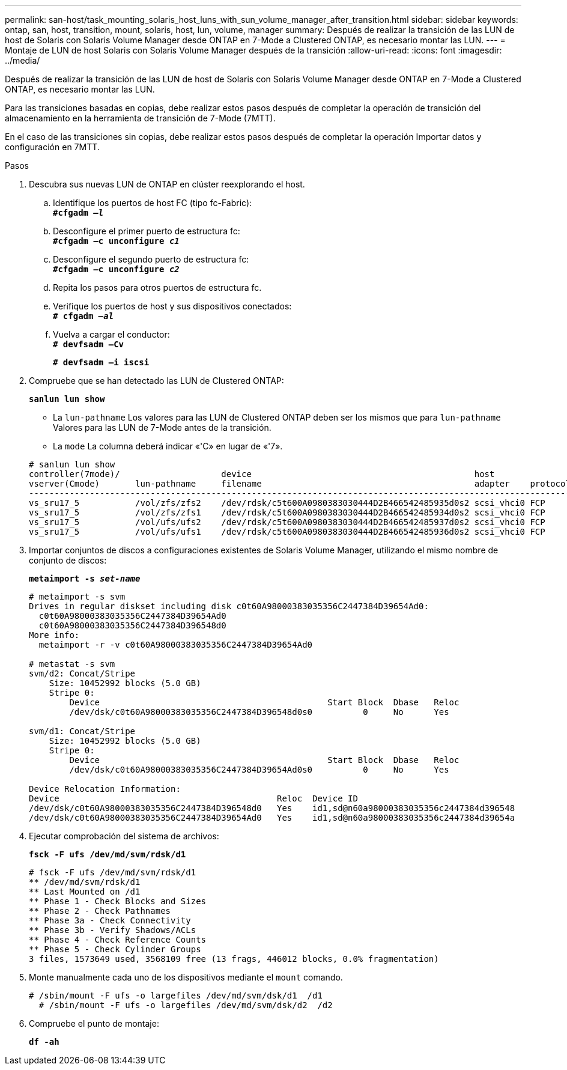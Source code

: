 ---
permalink: san-host/task_mounting_solaris_host_luns_with_sun_volume_manager_after_transition.html 
sidebar: sidebar 
keywords: ontap, san, host, transition, mount, solaris, host, lun, volume, manager 
summary: Después de realizar la transición de las LUN de host de Solaris con Solaris Volume Manager desde ONTAP en 7-Mode a Clustered ONTAP, es necesario montar las LUN. 
---
= Montaje de LUN de host Solaris con Solaris Volume Manager después de la transición
:allow-uri-read: 
:icons: font
:imagesdir: ../media/


[role="lead"]
Después de realizar la transición de las LUN de host de Solaris con Solaris Volume Manager desde ONTAP en 7-Mode a Clustered ONTAP, es necesario montar las LUN.

Para las transiciones basadas en copias, debe realizar estos pasos después de completar la operación de transición del almacenamiento en la herramienta de transición de 7-Mode (7MTT).

En el caso de las transiciones sin copias, debe realizar estos pasos después de completar la operación Importar datos y configuración en 7MTT.

.Pasos
. Descubra sus nuevas LUN de ONTAP en clúster reexplorando el host.
+
.. Identifique los puertos de host FC (tipo fc-Fabric): +
`*#cfgadm _–l_*`
.. Desconfigure el primer puerto de estructura fc: +
`*#cfgadm –c unconfigure _c1_*`
.. Desconfigure el segundo puerto de estructura fc: +
`*#cfgadm –c unconfigure _c2_*`
.. Repita los pasos para otros puertos de estructura fc.
.. Verifique los puertos de host y sus dispositivos conectados: +
`*# cfgadm _–al_*`
.. Vuelva a cargar el conductor: +
`*# devfsadm –Cv*`
+
`*# devfsadm –i iscsi*`



. Compruebe que se han detectado las LUN de Clustered ONTAP:
+
`*sanlun lun show*`

+
** La `lun-pathname` Los valores para las LUN de Clustered ONTAP deben ser los mismos que para `lun-pathname` Valores para las LUN de 7-Mode antes de la transición.
** La `mode` La columna deberá indicar «'C» en lugar de «'7».


+
[listing]
----
# sanlun lun show
controller(7mode)/                    device                                            host                  lun
vserver(Cmode)       lun-pathname     filename                                          adapter    protocol   size    mode
--------------------------------------------------------------------------------------------------------------------------
vs_sru17_5           /vol/zfs/zfs2    /dev/rdsk/c5t600A0980383030444D2B466542485935d0s2 scsi_vhci0 FCP        6g      C
vs_sru17_5           /vol/zfs/zfs1    /dev/rdsk/c5t600A0980383030444D2B466542485934d0s2 scsi_vhci0 FCP        6g      C
vs_sru17_5           /vol/ufs/ufs2    /dev/rdsk/c5t600A0980383030444D2B466542485937d0s2 scsi_vhci0 FCP        5g      C
vs_sru17_5           /vol/ufs/ufs1    /dev/rdsk/c5t600A0980383030444D2B466542485936d0s2 scsi_vhci0 FCP        5g      C
----
. Importar conjuntos de discos a configuraciones existentes de Solaris Volume Manager, utilizando el mismo nombre de conjunto de discos:
+
`*metaimport -s _set-name_*`

+
[listing]
----
# metaimport -s svm
Drives in regular diskset including disk c0t60A98000383035356C2447384D39654Ad0:
  c0t60A98000383035356C2447384D39654Ad0
  c0t60A98000383035356C2447384D396548d0
More info:
  metaimport -r -v c0t60A98000383035356C2447384D39654Ad0

# metastat -s svm
svm/d2: Concat/Stripe
    Size: 10452992 blocks (5.0 GB)
    Stripe 0:
        Device                                             Start Block  Dbase   Reloc
        /dev/dsk/c0t60A98000383035356C2447384D396548d0s0          0     No      Yes

svm/d1: Concat/Stripe
    Size: 10452992 blocks (5.0 GB)
    Stripe 0:
        Device                                             Start Block  Dbase   Reloc
        /dev/dsk/c0t60A98000383035356C2447384D39654Ad0s0          0     No      Yes

Device Relocation Information:
Device                                           Reloc  Device ID
/dev/dsk/c0t60A98000383035356C2447384D396548d0   Yes    id1,sd@n60a98000383035356c2447384d396548
/dev/dsk/c0t60A98000383035356C2447384D39654Ad0   Yes    id1,sd@n60a98000383035356c2447384d39654a
----
. Ejecutar comprobación del sistema de archivos:
+
`*fsck -F ufs /dev/md/svm/rdsk/d1*`

+
[listing]
----
# fsck -F ufs /dev/md/svm/rdsk/d1
** /dev/md/svm/rdsk/d1
** Last Mounted on /d1
** Phase 1 - Check Blocks and Sizes
** Phase 2 - Check Pathnames
** Phase 3a - Check Connectivity
** Phase 3b - Verify Shadows/ACLs
** Phase 4 - Check Reference Counts
** Phase 5 - Check Cylinder Groups
3 files, 1573649 used, 3568109 free (13 frags, 446012 blocks, 0.0% fragmentation)
----
. Monte manualmente cada uno de los dispositivos mediante el `mount` comando.
+
[listing]
----
# /sbin/mount -F ufs -o largefiles /dev/md/svm/dsk/d1  /d1
  # /sbin/mount -F ufs -o largefiles /dev/md/svm/dsk/d2  /d2
----
. Compruebe el punto de montaje:
+
`*df -ah*`


